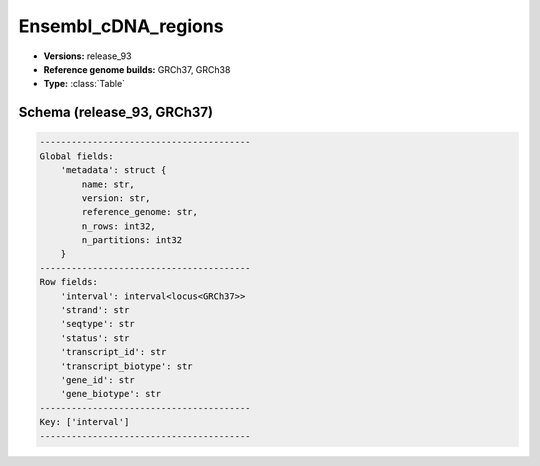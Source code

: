 .. _Ensembl_cDNA_regions:

Ensembl_cDNA_regions
====================

*  **Versions:** release_93
*  **Reference genome builds:** GRCh37, GRCh38
*  **Type:** :class:`Table`

Schema (release_93, GRCh37)
~~~~~~~~~~~~~~~~~~~~~~~~~~~

.. code-block:: text

    ----------------------------------------
    Global fields:
        'metadata': struct {
            name: str, 
            version: str, 
            reference_genome: str, 
            n_rows: int32, 
            n_partitions: int32
        } 
    ----------------------------------------
    Row fields:
        'interval': interval<locus<GRCh37>> 
        'strand': str 
        'seqtype': str 
        'status': str 
        'transcript_id': str 
        'transcript_biotype': str 
        'gene_id': str 
        'gene_biotype': str 
    ----------------------------------------
    Key: ['interval']
    ----------------------------------------
    
